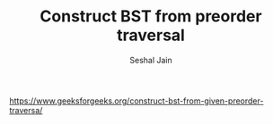 #+TITLE: Construct BST from preorder traversal
#+AUTHOR: Seshal Jain
#+TAGS[]: bst
https://www.geeksforgeeks.org/construct-bst-from-given-preorder-traversa/
